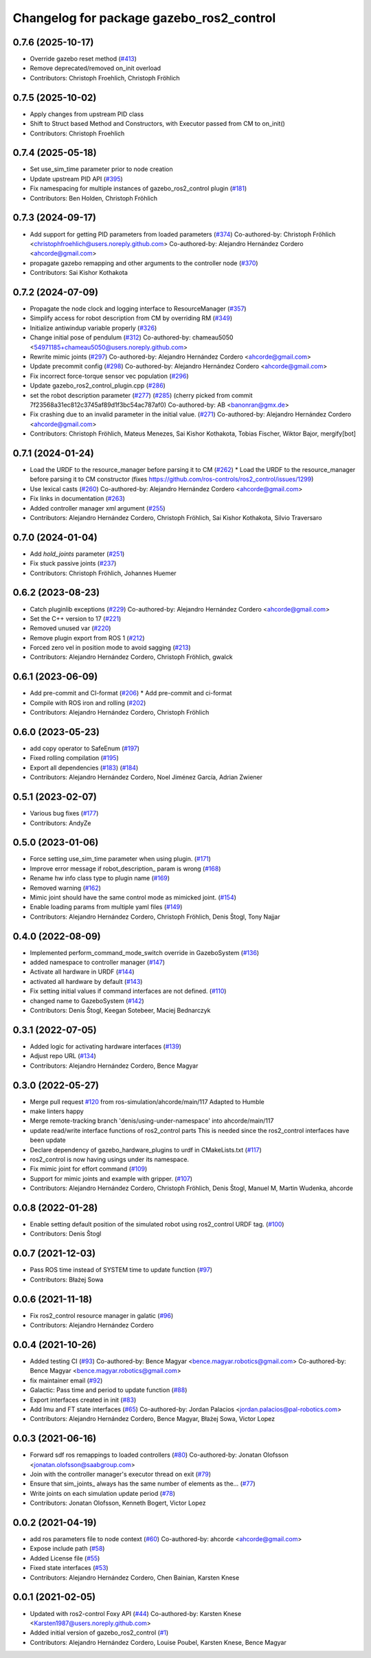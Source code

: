 ^^^^^^^^^^^^^^^^^^^^^^^^^^^^^^^^^^^^^^^^^
Changelog for package gazebo_ros2_control
^^^^^^^^^^^^^^^^^^^^^^^^^^^^^^^^^^^^^^^^^

0.7.6 (2025-10-17)
------------------
* Override gazebo reset method (`#413 <https://github.com/ros-controls/gazebo_ros2_control/issues/413>`_)
* Remove deprecated/removed on_init overload
* Contributors: Christoph Froehlich, Christoph Fröhlich

0.7.5 (2025-10-02)
------------------
* Apply changes from upstream PID class
* Shift to Struct based Method and Constructors, with Executor passed from CM to on_init()
* Contributors: Christoph Froehlich

0.7.4 (2025-05-18)
------------------
* Set use_sim_time parameter prior to node creation
* Update upstream PID API (`#395 <https://github.com/ros-controls/gazebo_ros2_control/issues/395>`_)
* Fix namespacing for multiple instances of gazebo_ros2_control plugin (`#181 <https://github.com/ros-controls/gazebo_ros2_control/issues/181>`_)
* Contributors: Ben Holden, Christoph Fröhlich

0.7.3 (2024-09-17)
------------------
* Add support for getting PID parameters from loaded parameters (`#374 <https://github.com/ros-controls/gazebo_ros2_control//issues/374>`_)
  Co-authored-by: Christoph Fröhlich <christophfroehlich@users.noreply.github.com>
  Co-authored-by: Alejandro Hernández Cordero <ahcorde@gmail.com>
* propagate gazebo remapping and other arguments to the controller node (`#370 <https://github.com/ros-controls/gazebo_ros2_control//issues/370>`_)
* Contributors: Sai Kishor Kothakota

0.7.2 (2024-07-09)
------------------
* Propagate the node clock and logging interface to ResourceManager (`#357 <https://github.com/ros-controls/gazebo_ros2_control/issues/357>`_)
* Simplify access for robot description from CM by overriding RM (`#349 <https://github.com/ros-controls/gazebo_ros2_control/issues/349>`_)
* Initialize antiwindup variable properly (`#326 <https://github.com/ros-controls/gazebo_ros2_control/issues/326>`_)
* Change initial pose of pendulum (`#312 <https://github.com/ros-controls/gazebo_ros2_control/issues/312>`_)
  Co-authored-by: chameau5050 <54971185+chameau5050@users.noreply.github.com>
* Rewrite mimic joints (`#297 <https://github.com/ros-controls/gazebo_ros2_control/issues/297>`_)
  Co-authored-by: Alejandro Hernández Cordero <ahcorde@gmail.com>
* Update precommit config (`#298 <https://github.com/ros-controls/gazebo_ros2_control/issues/298>`_)
  Co-authored-by: Alejandro Hernández Cordero <ahcorde@gmail.com>
* Fix incorrect force-torque sensor vec population (`#296 <https://github.com/ros-controls/gazebo_ros2_control/issues/296>`_)
* Update gazebo_ros2_control_plugin.cpp (`#286 <https://github.com/ros-controls/gazebo_ros2_control/issues/286>`_)
* set the robot description parameter (`#277 <https://github.com/ros-controls/gazebo_ros2_control/issues/277>`_) (`#285 <https://github.com/ros-controls/gazebo_ros2_control/issues/285>`_)
  (cherry picked from commit 7f23568a31ec812c3745af89d1f3bc54ac787af0)
  Co-authored-by: AB <banonran@gmx.de>
* Fix crashing due to an invalid parameter in the initial value. (`#271 <https://github.com/ros-controls/gazebo_ros2_control/issues/271>`_)
  Co-authored-by: Alejandro Hernández Cordero <ahcorde@gmail.com>
* Contributors: Christoph Fröhlich, Mateus Menezes, Sai Kishor Kothakota, Tobias Fischer, Wiktor Bajor, mergify[bot]

0.7.1 (2024-01-24)
------------------
* Load the URDF to the resource_manager before parsing it to CM  (`#262 <https://github.com/ros-controls/gazebo_ros2_control//issues/262>`_)
  * Load the URDF to the resource_manager before parsing it to CM constructor (fixes https://github.com/ros-controls/ros2_control/issues/1299)
* Use lexical casts (`#260 <https://github.com/ros-controls/gazebo_ros2_control//issues/260>`_)
  Co-authored-by: Alejandro Hernández Cordero <ahcorde@gmail.com>
* Fix links in documentation (`#263 <https://github.com/ros-controls/gazebo_ros2_control//issues/263>`_)
* Added controller manager xml argument (`#255 <https://github.com/ros-controls/gazebo_ros2_control//issues/255>`_)
* Contributors: Alejandro Hernández Cordero, Christoph Fröhlich, Sai Kishor Kothakota, Silvio Traversaro

0.7.0 (2024-01-04)
------------------
* Add `hold_joints` parameter (`#251 <https://github.com/ros-controls/gazebo_ros2_control/issues/251>`_)
* Fix stuck passive joints (`#237 <https://github.com/ros-controls/gazebo_ros2_control/issues/237>`_)
* Contributors: Christoph Fröhlich, Johannes Huemer

0.6.2 (2023-08-23)
------------------
* Catch pluginlib exceptions (`#229 <https://github.com/ros-controls/gazebo_ros2_control/issues/229>`_)
  Co-authored-by: Alejandro Hernández Cordero <ahcorde@gmail.com>
* Set the C++ version to 17 (`#221 <https://github.com/ros-controls/gazebo_ros2_control/issues/221>`_)
* Removed unused var (`#220 <https://github.com/ros-controls/gazebo_ros2_control/issues/220>`_)
* Remove plugin export from ROS 1 (`#212 <https://github.com/ros-controls/gazebo_ros2_control/issues/212>`_)
* Forced zero vel in position mode to avoid sagging (`#213 <https://github.com/ros-controls/gazebo_ros2_control/issues/213>`_)
* Contributors: Alejandro Hernández Cordero, Christoph Fröhlich, gwalck

0.6.1 (2023-06-09)
------------------
* Add pre-commit and CI-format (`#206 <https://github.com/ros-controls/gazebo_ros2_control/issues/206>`_)
  * Add pre-commit and ci-format
* Compile with ROS iron and rolling (`#202 <https://github.com/ros-controls/gazebo_ros2_control/issues/202>`_)
* Contributors: Alejandro Hernández Cordero, Christoph Fröhlich

0.6.0 (2023-05-23)
------------------
* add copy operator to SafeEnum (`#197 <https://github.com/ros-controls/gazebo_ros2_control/issues/197>`_)
* Fixed rolling compilation (`#195 <https://github.com/ros-controls/gazebo_ros2_control/issues/195>`_)
* Export all dependencies (`#183 <https://github.com/ros-controls/gazebo_ros2_control/issues/183>`_) (`#184 <https://github.com/ros-controls/gazebo_ros2_control/issues/184>`_)
* Contributors: Alejandro Hernández Cordero, Noel Jiménez García, Adrian Zwiener

0.5.1 (2023-02-07)
------------------
* Various bug fixes (`#177 <https://github.com/ros-controls/gazebo_ros2_control/issues/177>`_)
* Contributors: AndyZe

0.5.0 (2023-01-06)
------------------
* Force setting use_sim_time parameter when using plugin. (`#171 <https://github.com/ros-controls/gazebo_ros2_control/issues/171>`_)
* Improve error message if robot_description\_ param is wrong (`#168 <https://github.com/ros-controls/gazebo_ros2_control/issues/168>`_)
* Rename hw info class type to plugin name (`#169 <https://github.com/ros-controls/gazebo_ros2_control/issues/169>`_)
* Removed warning (`#162 <https://github.com/ros-controls/gazebo_ros2_control/issues/162>`_)
* Mimic joint should have the same control mode as mimicked joint. (`#154 <https://github.com/ros-controls/gazebo_ros2_control/issues/154>`_)
* Enable loading params from multiple yaml files (`#149 <https://github.com/ros-controls/gazebo_ros2_control/issues/149>`_)
* Contributors: Alejandro Hernández Cordero, Christoph Fröhlich, Denis Štogl, Tony Najjar

0.4.0 (2022-08-09)
------------------
* Implemented perform_command_mode_switch override in GazeboSystem (`#136 <https://github.com/ros-simulation/gazebo_ros2_control/issues/136>`_)
* added namespace to controller manager (`#147 <https://github.com/ros-simulation/gazebo_ros2_control/issues/147>`_)
* Activate all hardware in URDF (`#144 <https://github.com/ros-simulation/gazebo_ros2_control/issues/144>`_)
* activated all hardware by default (`#143 <https://github.com/ros-simulation/gazebo_ros2_control/issues/143>`_)
* Fix setting initial values if command interfaces are not defined. (`#110 <https://github.com/ros-simulation/gazebo_ros2_control/issues/110>`_)
* changed name to GazeboSystem (`#142 <https://github.com/ros-simulation/gazebo_ros2_control/issues/142>`_)
* Contributors: Denis Štogl, Keegan Sotebeer, Maciej Bednarczyk

0.3.1 (2022-07-05)
------------------
* Added logic for activating hardware interfaces (`#139 <https://github.com/ros-simulation/gazebo_ros2_control/issues/139>`_)
* Adjust repo URL (`#134 <https://github.com/ros-simulation/gazebo_ros2_control/issues/134>`_)
* Contributors: Alejandro Hernández Cordero, Bence Magyar

0.3.0 (2022-05-27)
------------------
* Merge pull request `#120 <https://github.com/ros-simulation/gazebo_ros2_control/issues/120>`_ from ros-simulation/ahcorde/main/117
  Adapted to Humble
* make linters happy
* Merge remote-tracking branch 'denis/using-under-namespace' into ahcorde/main/117
* update read/write interface functions of ros2_control parts
  This is needed since the ros2_control interfaces have been update
* Declare dependency of gazebo_hardware_plugins to urdf in CMakeLists.txt (`#117 <https://github.com/ros-simulation/gazebo_ros2_control/issues/117>`_)
* ros2_control is now having usings under its namespace.
* Fix mimic joint for effort command (`#109 <https://github.com/ros-simulation/gazebo_ros2_control/issues/109>`_)
* Support for mimic joints and example with gripper. (`#107 <https://github.com/ros-simulation/gazebo_ros2_control/issues/107>`_)
* Contributors: Alejandro Hernández Cordero, Christoph Fröhlich, Denis Štogl, Manuel M, Martin Wudenka, ahcorde

0.0.8 (2022-01-28)
------------------
* Enable setting default position of the simulated robot using ros2_control URDF tag. (`#100 <https://github.com/ros-simulation/gazebo_ros2_control//issues/100>`_)
* Contributors: Denis Štogl

0.0.7 (2021-12-03)
------------------
* Pass ROS time instead of SYSTEM time to update function (`#97 <https://github.com/ros-simulation/gazebo_ros2_control//issues/97>`_)
* Contributors: Błażej Sowa

0.0.6 (2021-11-18)
------------------
* Fix ros2_control resource manager in galatic (`#96 <https://github.com/ros-simulation/gazebo_ros2_control//issues/96>`_)
* Contributors: Alejandro Hernández Cordero

0.0.4 (2021-10-26)
------------------
* Added testing CI (`#93 <https://github.com/ros-simulation/gazebo_ros2_control//issues/93>`_)
  Co-authored-by: Bence Magyar <bence.magyar.robotics@gmail.com>
  Co-authored-by: Bence Magyar <bence.magyar.robotics@gmail.com>
* fix maintainer email (`#92 <https://github.com/ros-simulation/gazebo_ros2_control//issues/92>`_)
* Galactic: Pass time and period to update function (`#88 <https://github.com/ros-simulation/gazebo_ros2_control//issues/88>`_)
* Export interfaces created in init (`#83 <https://github.com/ros-simulation/gazebo_ros2_control//issues/83>`_)
* Add Imu and FT state interfaces (`#65 <https://github.com/ros-simulation/gazebo_ros2_control//issues/65>`_)
  Co-authored-by: Jordan Palacios <jordan.palacios@pal-robotics.com>
* Contributors: Alejandro Hernández Cordero, Bence Magyar, Błażej Sowa, Victor Lopez

0.0.3 (2021-06-16)
------------------
* Forward sdf ros remappings to loaded controllers (`#80 <https://github.com/ros-simulation/gazebo_ros2_control/issues/80>`_)
  Co-authored-by: Jonatan Olofsson <jonatan.olofsson@saabgroup.com>
* Join with the controller manager's executor thread on exit (`#79 <https://github.com/ros-simulation/gazebo_ros2_control/issues/79>`_)
* Ensure that sim_joints\_ always has the same number of elements as the… (`#77 <https://github.com/ros-simulation/gazebo_ros2_control/issues/77>`_)
* Write joints on each simulation update period (`#78 <https://github.com/ros-simulation/gazebo_ros2_control/issues/78>`_)
* Contributors: Jonatan Olofsson, Kenneth Bogert, Victor Lopez

0.0.2 (2021-04-19)
------------------
* add ros parameters file to node context (`#60 <https://github.com/ros-simulation/gazebo_ros2_control//issues/60>`_)
  Co-authored-by: ahcorde <ahcorde@gmail.com>
* Expose include path (`#58 <https://github.com/ros-simulation/gazebo_ros2_control//issues/58>`_)
* Added License file (`#55 <https://github.com/ros-simulation/gazebo_ros2_control//issues/55>`_)
* Fixed state interfaces (`#53 <https://github.com/ros-simulation/gazebo_ros2_control//issues/53>`_)
* Contributors: Alejandro Hernández Cordero, Chen Bainian, Karsten Knese

0.0.1 (2021-02-05)
------------------
* Updated with ros2-control Foxy API (`#44 <https://github.com/ros-simulation/gazebo_ros2_control/issues/44>`_)
  Co-authored-by: Karsten Knese <Karsten1987@users.noreply.github.com>
* Added initial version of gazebo_ros2_control (`#1 <https://github.com/ros-simulation/gazebo_ros2_control/issues/1>`_)
* Contributors: Alejandro Hernández Cordero, Louise Poubel, Karsten Knese, Bence Magyar
